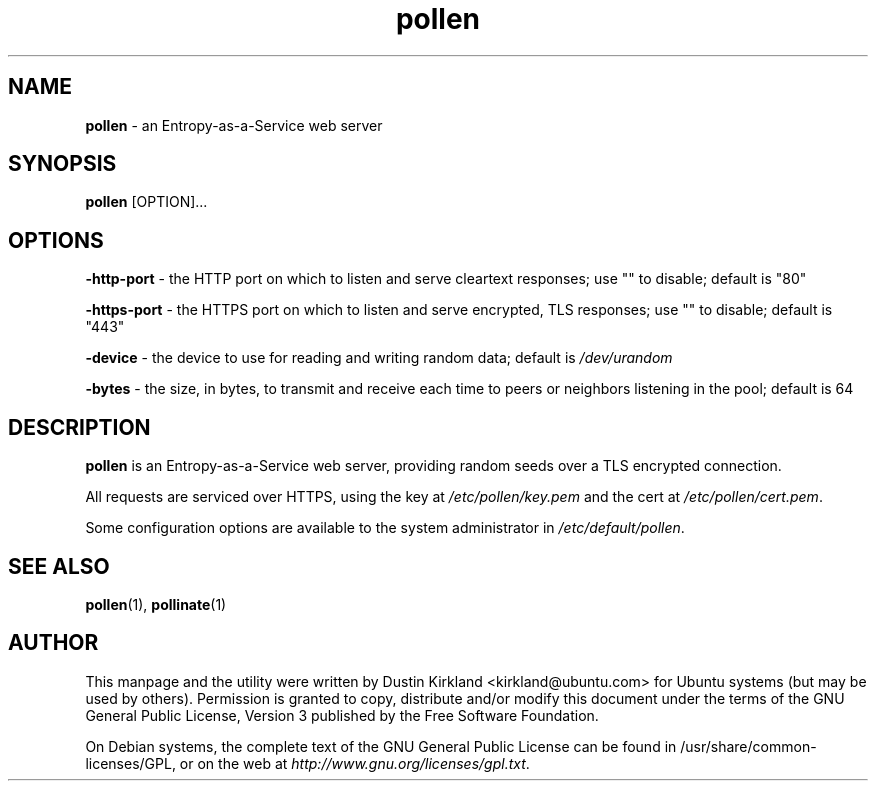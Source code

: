 .TH pollen 1 "07 February 2013" pollen "pollen server"
.SH NAME
\fBpollen\fP \- an Entropy-as-a-Service web server

.SH SYNOPSIS
\fBpollen\fP [OPTION]...

.SH OPTIONS

\fB-http-port\fP - the HTTP port on which to listen and serve cleartext responses; use "" to disable; default is "80"

\fB-https-port\fP - the HTTPS port on which to listen and serve encrypted, TLS responses; use "" to disable; default is "443"

\fB-device\fP - the device to use for reading and writing random data; default is \fI/dev/urandom\fP

\fB-bytes\fP - the size, in bytes, to transmit and receive each time to peers or neighbors listening in the pool; default is 64

.SH DESCRIPTION
\fBpollen\fP is an Entropy-as-a-Service web server, providing random seeds over a TLS encrypted connection.

All requests are serviced over HTTPS, using the key at \fI/etc/pollen/key.pem\fP and the cert at \fI/etc/pollen/cert.pem\fP.

Some configuration options are available to the system administrator in \fI/etc/default/pollen\fP.

.SH SEE ALSO
\fBpollen\fP(1), \fBpollinate\fP(1)

.SH AUTHOR
This manpage and the utility were written by Dustin Kirkland <kirkland@ubuntu.com> for Ubuntu systems (but may be used by others).  Permission is granted to copy, distribute and/or modify this document under the terms of the GNU General Public License, Version 3 published by the Free Software Foundation.

On Debian systems, the complete text of the GNU General Public License can be found in /usr/share/common-licenses/GPL, or on the web at \fIhttp://www.gnu.org/licenses/gpl.txt\fP.
